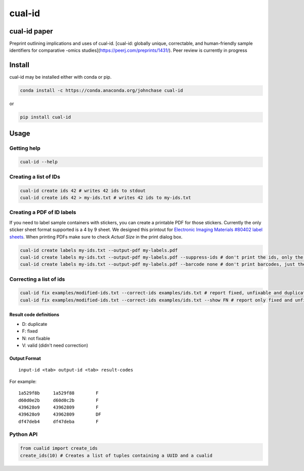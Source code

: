 =======
cual-id
=======
|Build Status| |Coverage Status|

cual-id paper
=============
Preprint outlining implications and uses of cual-id. [cual-id: globally
unique, correctable, and human-friendly sample identifiers for comparative
-omics studies](https://peerj.com/preprints/1431/).
Peer review is currently in progress

Install
=======
cual-id may be installed either with conda or pip.

.. code:: bash

    conda install -c https://conda.anaconda.org/johnchase cual-id


or

.. code:: bash

    pip install cual-id


Usage
=====

Getting help
------------

.. code:: bash

   cual-id --help


Creating a list of IDs
----------------------

.. code:: bash

   cual-id create ids 42 # writes 42 ids to stdout
   cual-id create ids 42 > my-ids.txt # writes 42 ids to my-ids.txt



Creating a PDF of ID labels
---------------------------

If you need to label sample containers with stickers, you can create a
printable PDF for those stickers. Currently the only sticker sheet format
supported is a 4 by 9 sheet. We designed this printout for
`Electronic Imaging Materials #80402 label sheets
<http://barcode-labels.com/?s=80402&submit=Search>`_. When printing PDFs make
sure to check `Actual Size` in the print dialog box.

.. code:: bash

   cual-id create labels my-ids.txt --output-pdf my-labels.pdf
   cual-id create labels my-ids.txt --output-pdf my-labels.pdf --suppress-ids # don't print the ids, only the barcodes
   cual-id create labels my-ids.txt --output-pdf my-labels.pdf --barcode none # don't print barcodes, just the ids


Correcting a list of ids
------------------------

.. code:: bash

   cual-id fix examples/modified-ids.txt --correct-ids examples/ids.txt # report fixed, unfixable and duplicates, the default
   cual-id fix examples/modified-ids.txt --correct-ids examples/ids.txt --show FN # report only fixed and unfixable IDs

Result code definitions
~~~~~~~~~~~~~~~~~~~~~~~
* D: duplicate
* F: fixed
* N: not fixable
* V: valid (didn't need correction)

Output Format
~~~~~~~~~~~~~

::

   input-id <tab> output-id <tab> result-codes


For example:

::

   1a529f8b	1a529f88	F
   d60d0e2b	d60d0c2b	F
   439628o9	43962809	F
   439628o9	43962809	DF
   df47deb4	df47deba	F


Python API
----------

.. code:: python

   from cualid import create_ids
   create_ids(10) # Creates a list of tuples containing a UUID and a cualid


.. |Build Status| image:: https://travis-ci.org/johnchase/cual-id.svg?branch=master
   :target:  https://travis-ci.org/johnchase/cual-id
.. |Coverage Status| image:: https://coveralls.io/repos/johnchase/cual-id/badge.svg?branch=master&service=github
   :target:  https://coveralls.io/github/johnchase/cual-id?branch=master
